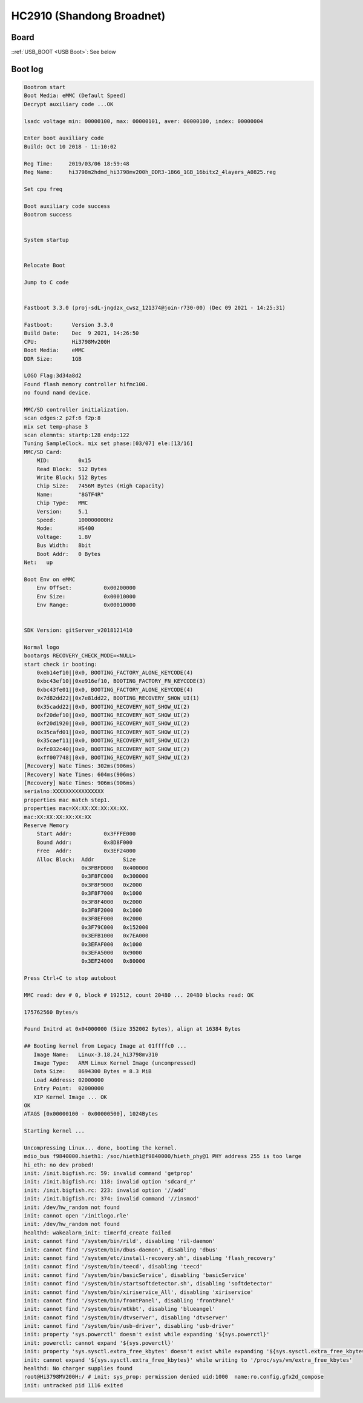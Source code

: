 HC2910 (Shandong Broadnet)
==========================

Board
-----

.. image:: /_images/hc2910-sdgd-top.thumb.jpg
  :target: ../../_images/hc2910-sdgd-top.jpg
  :width: 25%
  :alt: Board top view

.. image:: /_images/hc2910-sdgd-bottom.thumb.jpg
  :target: ../../_images/hc2910-sdgd-bottom.jpg
  :width: 25%
  :alt: Board bottom view

::ref:`USB_BOOT <USB Boot>`: See below

.. image:: /_images/hc2910-sdgd-usb-boot.jpg
  :width: 25%
  :alt: USB Boot pin

Boot log
--------

.. code-block:: none

  Bootrom start
  Boot Media: eMMC (Default Speed)
  Decrypt auxiliary code ...OK

  lsadc voltage min: 00000100, max: 00000101, aver: 00000100, index: 00000004

  Enter boot auxiliary code
  Build: Oct 10 2018 - 11:10:02

  Reg Time:     2019/03/06 18:59:48
  Reg Name:     hi3798m2hdmd_hi3798mv200h_DDR3-1866_1GB_16bitx2_4layers_A0825.reg

  Set cpu freq

  Boot auxiliary code success
  Bootrom success


  System startup


  Relocate Boot

  Jump to C code


  Fastboot 3.3.0 (proj-sdL-jngdzx_cwsz_121374@join-r730-00) (Dec 09 2021 - 14:25:31)

  Fastboot:      Version 3.3.0
  Build Date:    Dec  9 2021, 14:26:50
  CPU:           Hi3798Mv200H
  Boot Media:    eMMC
  DDR Size:      1GB

  LOGO Flag:3d34a8d2
  Found flash memory controller hifmc100.
  no found nand device.

  MMC/SD controller initialization.
  scan edges:2 p2f:6 f2p:8
  mix set temp-phase 3
  scan elemnts: startp:128 endp:122
  Tuning SampleClock. mix set phase:[03/07] ele:[13/16]
  MMC/SD Card:
      MID:         0x15
      Read Block:  512 Bytes
      Write Block: 512 Bytes
      Chip Size:   7456M Bytes (High Capacity)
      Name:        "8GTF4R"
      Chip Type:   MMC
      Version:     5.1
      Speed:       100000000Hz
      Mode:        HS400
      Voltage:     1.8V
      Bus Width:   8bit
      Boot Addr:   0 Bytes
  Net:   up

  Boot Env on eMMC
      Env Offset:          0x00200000
      Env Size:            0x00010000
      Env Range:           0x00010000


  SDK Version: gitServer_v2018121410

  Normal logo
  bootargs RECOVERY_CHECK_MODE=<NULL>
  start check ir booting:
      0xeb14ef10||0x0, BOOTING_FACTORY_ALONE_KEYCODE(4)
      0xbc43ef10||0xe916ef10, BOOTING_FACTORY_FN_KEYCODE(3)
      0xbc43fe01||0x0, BOOTING_FACTORY_ALONE_KEYCODE(4)
      0x7d82dd22||0x7e81dd22, BOOTING_RECOVERY_SHOW_UI(1)
      0x35cadd22||0x0, BOOTING_RECOVERY_NOT_SHOW_UI(2)
      0xf20def10||0x0, BOOTING_RECOVERY_NOT_SHOW_UI(2)
      0xf20d1920||0x0, BOOTING_RECOVERY_NOT_SHOW_UI(2)
      0x35cafd01||0x0, BOOTING_RECOVERY_NOT_SHOW_UI(2)
      0x35caef11||0x0, BOOTING_RECOVERY_NOT_SHOW_UI(2)
      0xfc032c40||0x0, BOOTING_RECOVERY_NOT_SHOW_UI(2)
      0xff007748||0x0, BOOTING_RECOVERY_NOT_SHOW_UI(2)
  [Recovery] Wate Times: 302ms(906ms)
  [Recovery] Wate Times: 604ms(906ms)
  [Recovery] Wate Times: 906ms(906ms)
  serialno:XXXXXXXXXXXXXXXX
  properties mac match step1.
  properties mac=XX:XX:XX:XX:XX:XX.
  mac:XX:XX:XX:XX:XX:XX
  Reserve Memory
      Start Addr:          0x3FFFE000
      Bound Addr:          0x8D8F000
      Free  Addr:          0x3EF24000
      Alloc Block:  Addr         Size
                    0x3FBFD000   0x400000
                    0x3F8FC000   0x300000
                    0x3F8F9000   0x2000
                    0x3F8F7000   0x1000
                    0x3F8F4000   0x2000
                    0x3F8F2000   0x1000
                    0x3F8EF000   0x2000
                    0x3F79C000   0x152000
                    0x3EFB1000   0x7EA000
                    0x3EFAF000   0x1000
                    0x3EFA5000   0x9000
                    0x3EF24000   0x80000

  Press Ctrl+C to stop autoboot

  MMC read: dev # 0, block # 192512, count 20480 ... 20480 blocks read: OK

  175762560 Bytes/s

  Found Initrd at 0x04000000 (Size 352002 Bytes), align at 16384 Bytes

  ## Booting kernel from Legacy Image at 01ffffc0 ...
     Image Name:   Linux-3.18.24_hi3798mv310
     Image Type:   ARM Linux Kernel Image (uncompressed)
     Data Size:    8694300 Bytes = 8.3 MiB
     Load Address: 02000000
     Entry Point:  02000000
     XIP Kernel Image ... OK
  OK
  ATAGS [0x00000100 - 0x00000500], 1024Bytes

  Starting kernel ...

  Uncompressing Linux... done, booting the kernel.
  mdio_bus f9840000.hieth1: /soc/hieth1@f9840000/hieth_phy@1 PHY address 255 is too large
  hi_eth: no dev probed!
  init: /init.bigfish.rc: 59: invalid command 'getprop'
  init: /init.bigfish.rc: 118: invalid option 'sdcard_r'
  init: /init.bigfish.rc: 223: invalid option '//add'
  init: /init.bigfish.rc: 374: invalid command '//insmod'
  init: /dev/hw_random not found
  init: cannot open '/initlogo.rle'
  init: /dev/hw_random not found
  healthd: wakealarm_init: timerfd_create failed
  init: cannot find '/system/bin/rild', disabling 'ril-daemon'
  init: cannot find '/system/bin/dbus-daemon', disabling 'dbus'
  init: cannot find '/system/etc/install-recovery.sh', disabling 'flash_recovery'
  init: cannot find '/system/bin/teecd', disabling 'teecd'
  init: cannot find '/system/bin/basicService', disabling 'basicService'
  init: cannot find '/system/bin/startsoftdetector.sh', disabling 'softdetector'
  init: cannot find '/system/bin/xiriservice_All', disabling 'xiriservice'
  init: cannot find '/system/bin/frontPanel', disabling 'frontPanel'
  init: cannot find '/system/bin/mtkbt', disabling 'blueangel'
  init: cannot find '/system/bin/dtvserver', disabling 'dtvserver'
  init: cannot find '/system/bin/usb-driver', disabling 'usb-driver'
  init: property 'sys.powerctl' doesn't exist while expanding '${sys.powerctl}'
  init: powerctl: cannot expand '${sys.powerctl}'
  init: property 'sys.sysctl.extra_free_kbytes' doesn't exist while expanding '${sys.sysctl.extra_free_kbytes}'
  init: cannot expand '${sys.sysctl.extra_free_kbytes}' while writing to '/proc/sys/vm/extra_free_kbytes'
  healthd: No charger supplies found
  root@Hi3798MV200H:/ # init: sys_prop: permission denied uid:1000  name:ro.config.gfx2d_compose
  init: untracked pid 1116 exited
